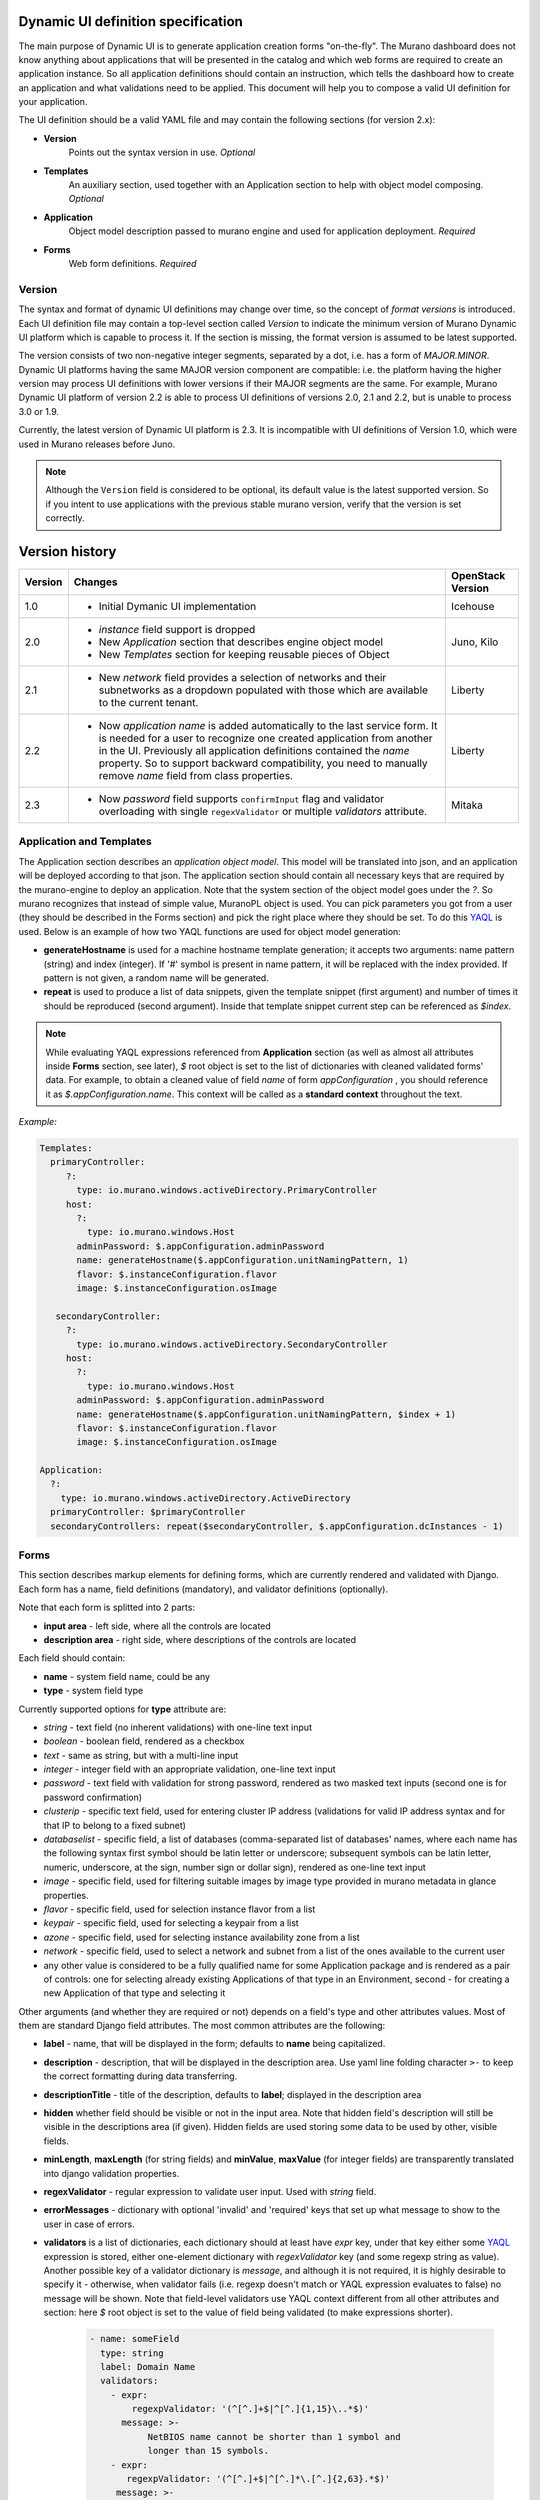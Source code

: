 .. _DynamicUISpec:

Dynamic UI definition specification
~~~~~~~~~~~~~~~~~~~~~~~~~~~~~~~~~~~

The main purpose of Dynamic UI is to generate application creation
forms "on-the-fly".  The Murano dashboard does not know anything about
applications that will be presented in the catalog and which web forms are
required to create an application instance.  So all application definitions
should contain an instruction, which tells the dashboard how to create an
application and what validations need to be applied. This document will help
you to compose a valid UI definition for your application.

The UI definition should be a valid YAML file and may contain the following
sections (for version 2.x):

* **Version**
    Points out the syntax version in use. *Optional*
* **Templates**
    An auxiliary section, used together with an Application section
    to help with object model composing. *Optional*
* **Application**
    Object model description passed to murano engine and used for application
    deployment. *Required*
* **Forms**
    Web form definitions. *Required*

Version
-------

The syntax and format of dynamic UI definitions may change over time, so the
concept of *format versions* is introduced. Each UI definition file may contain
a top-level section called *Version* to indicate the minimum version of Murano
Dynamic UI platform which is capable to process it.
If the section is missing, the format version is assumed to be latest supported.

The version consists of two non-negative integer segments, separated by a dot,
i.e. has a form of *MAJOR.MINOR*.
Dynamic UI platforms having the same MAJOR version component are compatible:
i.e. the platform having the higher version may process UI definitions with
lower versions if their MAJOR segments are the same.
For example, Murano Dynamic UI platform of version 2.2 is able to process UI
definitions of versions 2.0, 2.1 and 2.2, but is unable to process 3.0 or
1.9.

Currently, the latest version of Dynamic UI platform is 2.3. It is incompatible
with UI definitions of Version 1.0, which were used in Murano releases before
Juno.

.. note::

    Although the ``Version`` field is considered to be optional, its default
    value is the latest supported version. So if you intent to use applications
    with the previous stable murano version, verify that the version
    is set correctly.

Version history
~~~~~~~~~~~~~~~

+---------+-------------------------------------------------------------------+-------------------+
| Version | Changes                                                           | OpenStack Version |
+=========+===================================================================+===================+
| 1.0     | - Initial Dymanic UI implementation                               | Icehouse          |
+---------+-------------------------------------------------------------------+-------------------+
| 2.0     | - *instance* field support is dropped                             | Juno, Kilo        |
|         | - New *Application* section that describes engine object model    |                   |
|         | - New *Templates* section for keeping reusable pieces of Object   |                   |
+---------+-------------------------------------------------------------------+-------------------+
| 2.1     | - New *network* field provides a selection of networks and        | Liberty           |
|         |   their subnetworks as a dropdown populated with those which are  |                   |
|         |   available to the current tenant.                                |                   |
+---------+-------------------------------------------------------------------+-------------------+
| 2.2     | - Now *application name* is added automatically to the last       | Liberty           |
|         |   service form. It is needed for a user to recognize one          |                   |
|         |   created application from another in the UI. Previously all      |                   |
|         |   application definitions contained the *name* property. So to    |                   |
|         |   support backward compatibility, you need to manually remove     |                   |
|         |   *name* field from class properties.                             |                   |
+---------+-------------------------------------------------------------------+-------------------+
| 2.3     | - Now *password* field supports ``confirmInput`` flag and         | Mitaka            |
|         |   validator overloading with single ``regexValidator`` or         |                   |
|         |   multiple *validators* attribute.                                |                   |
+---------+-------------------------------------------------------------------+-------------------+

Application and Templates
-------------------------

The Application section describes an *application object model*.
This model will be translated into json, and an application will be
deployed according to that json. The application section should
contain all necessary keys that are required by the murano-engine to
deploy an application. Note that the system section of the object model goes
under the *?*. So murano recognizes that instead of simple value,
MuranoPL object is used. You can pick parameters you got from a user
(they should be described in the Forms section) and pick the right place
where they should be set. To do this `YAQL
<https://git.openstack.org/cgit/openstack/yaql/tree/README.rst>`_ is
used. Below is an example of how two YAQL functions are used for object model
generation:

* **generateHostname** is used for a machine hostname template generation;
  it accepts two arguments: name pattern (string) and index (integer). If '#'
  symbol is present in name pattern, it will be replaced with the index
  provided. If pattern is not given, a random name will be generated.
* **repeat** is used to produce a list of data snippets, given the template
  snippet (first argument) and number of times it should be reproduced (second
  argument). Inside that template snippet current step can be referenced as
  *$index*.

.. note::
   While evaluating YAQL expressions referenced from
   **Application** section (as well as almost all attributes inside
   **Forms** section, see later), *$* root object is set to the list of
   dictionaries with cleaned validated forms' data. For example, to obtain
   a cleaned value of field *name* of form *appConfiguration* , you should reference it
   as *$.appConfiguration.name*. This context will be called as a
   **standard context** throughout the text.

*Example:*

.. code-block:: yaml

   Templates:
     primaryController:
        ?:
          type: io.murano.windows.activeDirectory.PrimaryController
        host:
          ?:
            type: io.murano.windows.Host
          adminPassword: $.appConfiguration.adminPassword
          name: generateHostname($.appConfiguration.unitNamingPattern, 1)
          flavor: $.instanceConfiguration.flavor
          image: $.instanceConfiguration.osImage

      secondaryController:
        ?:
          type: io.murano.windows.activeDirectory.SecondaryController
        host:
          ?:
            type: io.murano.windows.Host
          adminPassword: $.appConfiguration.adminPassword
          name: generateHostname($.appConfiguration.unitNamingPattern, $index + 1)
          flavor: $.instanceConfiguration.flavor
          image: $.instanceConfiguration.osImage

   Application:
     ?:
       type: io.murano.windows.activeDirectory.ActiveDirectory
     primaryController: $primaryController
     secondaryControllers: repeat($secondaryController, $.appConfiguration.dcInstances - 1)


Forms
-----

This section describes markup elements for defining forms, which are currently
rendered and validated with Django. Each form has a name, field definitions
(mandatory), and validator definitions (optionally).

Note that each form is splitted into 2 parts:

* **input area** - left side, where all the controls are located
* **description area** - right side, where descriptions of the controls are located

Each field should contain:

* **name** -  system field name, could be any
* **type** - system field type

Currently supported options for **type** attribute are:

* *string* - text field (no inherent validations) with one-line text input
* *boolean* - boolean field, rendered as a checkbox
* *text* - same as string, but with a multi-line input
* *integer* - integer field with an appropriate validation, one-line text input
* *password* - text field with validation for strong password, rendered as two
  masked text inputs (second one is for password confirmation)
* *clusterip* - specific text field, used for entering cluster IP address
  (validations for valid IP address syntax and for that IP to belong to a fixed
  subnet)
* *databaselist* - specific field, a list of databases (comma-separated list of
  databases' names, where each name has the following syntax first symbol
  should be latin letter or underscore; subsequent symbols can be latin
  letter, numeric, underscore, at the sign, number sign or dollar sign),
  rendered as one-line text input
* *image* - specific field, used for filtering suitable images by image type
  provided in murano metadata in glance properties.
* *flavor* - specific field, used for selection instance flavor from a list
* *keypair* - specific field, used for selecting a keypair from a list
* *azone* - specific field, used for selecting instance availability zone from
  a list
* *network* - specific field, used to select a network and subnet from a list
  of the ones available to the current user
* any other value is considered to be a fully qualified name for some
  Application package and is rendered as a pair of controls: one for selecting
  already existing Applications of that type in an Environment, second - for
  creating a new Application of that type and selecting it

Other arguments (and whether they are required or not) depends on a
field's type and other attributes values. Most of them are standard Django
field attributes. The most common attributes are the following:

* **label** - name, that will be displayed in the form; defaults to **name**
  being capitalized.
* **description** - description, that will be displayed in the description area.
  Use yaml line folding character ``>-`` to keep the correct formatting during
  data transferring.
* **descriptionTitle** - title of the description, defaults to **label**;
  displayed in the description area
* **hidden** whether field should be visible or not in the input area.
  Note that hidden field's description will still be visible in the
  descriptions area (if given). Hidden fields are used storing some data to be
  used by other, visible fields.
* **minLength**, **maxLength** (for string fields) and **minValue**,
  **maxValue** (for integer fields) are transparently translated into django
  validation properties.
* **regexValidator** - regular expression to validate user input. Used with
  *string* field.
* **errorMessages** - dictionary with optional 'invalid' and 'required' keys
  that set up what message to show to the user in case of errors.
* **validators** is a list of dictionaries, each dictionary should at least
  have *expr* key, under that key either some
  `YAQL <https://git.openstack.org/cgit/openstack/yaql/tree/README.rst>`_
  expression is stored, either one-element dictionary with *regexValidator* key
  (and some regexp string as value).
  Another possible key of a validator dictionary is *message*, and although
  it is not required, it is highly desirable to specify it - otherwise, when
  validator fails (i.e. regexp doesn't match or YAQL expression evaluates to
  false) no message will be shown. Note that field-level validators use YAQL
  context different from all other attributes and section: here *$* root object
  is set to the value of field being validated (to make expressions shorter).

    .. code-block:: yaml

     - name: someField
       type: string
       label: Domain Name
       validators:
         - expr:
             regexpValidator: '(^[^.]+$|^[^.]{1,15}\..*$)'
           message: >-
                NetBIOS name cannot be shorter than 1 symbol and
                longer than 15 symbols.
         - expr:
            regexpValidator: '(^[^.]+$|^[^.]*\.[^.]{2,63}.*$)'
          message: >-
            DNS host name cannot be shorter than 2 symbols and
            longer than 63 symbols.
       helpText: >-
         Just letters, numbers and dashes are allowed.
         A dot can be used to create subdomains

* **widgetMedia** sets some custom *CSS* and *JavaScript* used for the field's
  widget rendering. Note, that files should be placed to Django static folder
  in advance. Mostly they are used to do some client-side field
  enabling/disabling, hiding/unhiding etc.
* **requirements** is used only with flavor field and prevents user to pick
  unstable for a deployment flavor.
  It allows to set minimum ram (in MBs), disk space (in GBs) or virtual CPU
  quantity.

  Example that shows how to hide items smaller than regular *small* flavor
  in a flavor select field:

  .. code-block:: yaml

   - name: flavor
          type: flavor
          label: Instance flavor
          requirements:
              min_disk: 20
              min_vcpus: 2
              min_memory_mb: 2048

* **include_subnets** is used only with network field. ``True`` by default.
  If ``True``, the field list includes all the possible combinations of network
  and subnet. E.g. if there are two available networks X and Y, and X has two
  subnets A and B, while Y has a single subnet C, then the list will include 3
  items: (X, A), (X, B), (Y, C). If set to ``False`` only network names will be
  listed, without their subnets.

* **filter** is used only with network field. ``None`` by default. If set to a
  regexp string, will be used to display only the networks with names matching
  the given regexp.

* **murano_networks** is used only with network field. ``None`` by default. May
  have values ``None``, ``exclude`` or ``translate``. Defines the handling of
  networks which are created by murano.
  Such networks usually have very long randomly generated names, and thus look
  ugly when displayed in the list. If this value is set to ``exclude`` then these
  networks are not shown in the list at all. If set to ``translate`` the
  names of such networks are replaced by a string ``Network of %env_name%``.

  .. note::
     This functionality is based on the simple string matching of the
     network name prefix and the names of all the accessible murano
     environments. If the environment is renamed after the initial deployment
     this feature will not be able to properly translate or exclude its network
     name.

* **allow_auto** is used only with network field. ``True`` by default. Defines if
  the default value of the dropdown (labeled "Auto") should be present in the
  list. The default value is a tuple consisting of two ``None`` values. The logic
  on how to treat this value is up to application developer. It is suggested to
  use this field to indicate that the instance should join default environment
  network. For use-cases where such behavior is not desired, this parameter
  should be set to ``False``.

Besides field-level validators, form-level validators also exist. They
use **standard context** for YAQL evaluation and are required when
there is a need to validate some form's constraint across several
fields.

*Example*

.. code-block:: yaml

 Forms:
   - appConfiguration:
       fields:
         - name: dcInstances
           type: integer
           hidden: true
           initial: 1
           required: false
           maxLength: 15
           helpText: Optional field for a machine hostname template
         - name: unitNamingPattern
           type: string
           label: Instance Naming Pattern
           required: false
           maxLength: 64
           regexpValidator: '^[a-zA-Z][-_\w]*$'
           errorMessages:
            invalid: Just letters, numbers, underscores and hyphens are allowed.
          helpText: Just letters, numbers, underscores and hyphens are allowed.
          description: >-
            Specify a string that will be used in a hostname instance.
            Just A-Z, a-z, 0-9, dash, and underline are allowed.


   - instanceConfiguration:
         fields:
           - name: title
             type: string
             required: false
             hidden: true
             descriptionTitle: Instance Configuration
             description: Specify some instance parameters based on which service will be created.
           - name: flavor
             type: flavor
             label: Instance flavor
             description: >-
               Select a flavor registered in OpenStack. Consider that service performance
               depends on this parameter.
             required: false
           - name: osImage
             type: image
             imageType: windows
             label: Instance image
             description: >-
               Select valid image for a service. Image should already be prepared and
               registered in glance.
           - name: availabilityZone
             type: azone
             label: Availability zone
             description: Select an availability zone, where service will be installed.
             required: false

